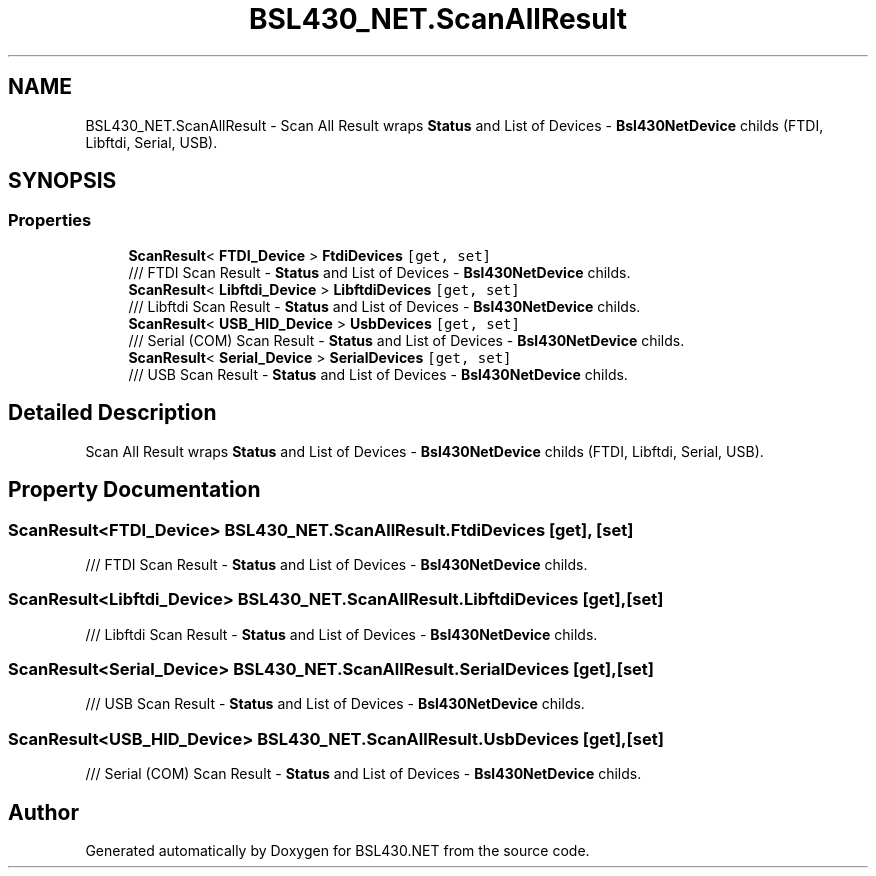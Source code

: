 .TH "BSL430_NET.ScanAllResult" 3 "Tue Sep 17 2019" "Version 1.3.4" "BSL430.NET" \" -*- nroff -*-
.ad l
.nh
.SH NAME
BSL430_NET.ScanAllResult \- Scan All Result wraps \fBStatus\fP and List of Devices - \fBBsl430NetDevice\fP childs (FTDI, Libftdi, Serial, USB)\&.  

.SH SYNOPSIS
.br
.PP
.SS "Properties"

.in +1c
.ti -1c
.RI "\fBScanResult\fP< \fBFTDI_Device\fP > \fBFtdiDevices\fP\fC [get, set]\fP"
.br
.RI "/// FTDI Scan Result - \fBStatus\fP and List of Devices - \fBBsl430NetDevice\fP childs\&. "
.ti -1c
.RI "\fBScanResult\fP< \fBLibftdi_Device\fP > \fBLibftdiDevices\fP\fC [get, set]\fP"
.br
.RI "/// Libftdi Scan Result - \fBStatus\fP and List of Devices - \fBBsl430NetDevice\fP childs\&. "
.ti -1c
.RI "\fBScanResult\fP< \fBUSB_HID_Device\fP > \fBUsbDevices\fP\fC [get, set]\fP"
.br
.RI "/// Serial (COM) Scan Result - \fBStatus\fP and List of Devices - \fBBsl430NetDevice\fP childs\&. "
.ti -1c
.RI "\fBScanResult\fP< \fBSerial_Device\fP > \fBSerialDevices\fP\fC [get, set]\fP"
.br
.RI "/// USB Scan Result - \fBStatus\fP and List of Devices - \fBBsl430NetDevice\fP childs\&. "
.in -1c
.SH "Detailed Description"
.PP 
Scan All Result wraps \fBStatus\fP and List of Devices - \fBBsl430NetDevice\fP childs (FTDI, Libftdi, Serial, USB)\&. 


.SH "Property Documentation"
.PP 
.SS "\fBScanResult\fP<\fBFTDI_Device\fP> BSL430_NET\&.ScanAllResult\&.FtdiDevices\fC [get]\fP, \fC [set]\fP"

.PP
/// FTDI Scan Result - \fBStatus\fP and List of Devices - \fBBsl430NetDevice\fP childs\&. 
.SS "\fBScanResult\fP<\fBLibftdi_Device\fP> BSL430_NET\&.ScanAllResult\&.LibftdiDevices\fC [get]\fP, \fC [set]\fP"

.PP
/// Libftdi Scan Result - \fBStatus\fP and List of Devices - \fBBsl430NetDevice\fP childs\&. 
.SS "\fBScanResult\fP<\fBSerial_Device\fP> BSL430_NET\&.ScanAllResult\&.SerialDevices\fC [get]\fP, \fC [set]\fP"

.PP
/// USB Scan Result - \fBStatus\fP and List of Devices - \fBBsl430NetDevice\fP childs\&. 
.SS "\fBScanResult\fP<\fBUSB_HID_Device\fP> BSL430_NET\&.ScanAllResult\&.UsbDevices\fC [get]\fP, \fC [set]\fP"

.PP
/// Serial (COM) Scan Result - \fBStatus\fP and List of Devices - \fBBsl430NetDevice\fP childs\&. 

.SH "Author"
.PP 
Generated automatically by Doxygen for BSL430\&.NET from the source code\&.
